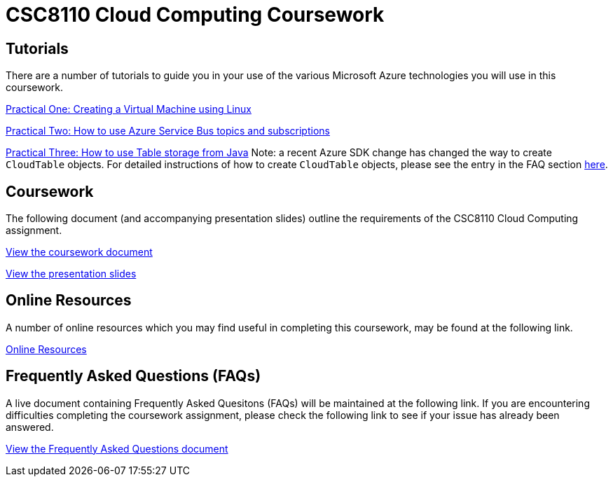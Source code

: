 = CSC8110 Cloud Computing Coursework

== Tutorials
There are a number of tutorials to guide you in your use of the various Microsoft Azure technologies you will use in this coursework.

link:https://azure.microsoft.com/en-gb/documentation/articles/virtual-machines-linux-tutorial-portal-rm/[Practical One: Creating a Virtual Machine using Linux]

link:https://azure.microsoft.com/en-gb/documentation/articles/service-bus-java-how-to-use-topics-subscriptions/[Practical Two: How to use Azure Service Bus topics and subscriptions]

link:https://azure.microsoft.com/en-gb/documentation/articles/storage-java-how-to-use-table-storage/[Practical Three: How to use Table storage from Java]
Note: a recent Azure SDK change has changed the way to create `CloudTable` objects. For detailed instructions of how to create `CloudTable` objects, please see the entry in the FAQ section link:https://github.com/NewcastleComputingScience/csc8110/blob/master/frequentlyaskedquestions.asciidoc#anchor-java-cloudtable[here].

== Coursework
The following document (and accompanying presentation slides) outline the requirements of the CSC8110 Cloud Computing assignment.

link:./coursework.asciidoc[View the coursework document]

link:./CSC8110CloudComputing_201516_CourseworkIntro.pdf[View the presentation slides]

== Online Resources

A number of online resources which you may find useful in completing this coursework, may be found at the following link.

link:./onlineresources.asciidoc[Online Resources]


== Frequently Asked Questions (FAQs)
A live document containing Frequently Asked Quesitons (FAQs) will be maintained at the following link. If you are encountering difficulties completing the coursework assignment, please check the following link to see if your issue has already been answered.

link:./frequentlyaskedquestions.asciidoc[View the Frequently Asked Questions document]

//== Course Demonstrating Team
//
//|=======
//| Matt Forshaw | Peter Michalák | Saleh Mohamed | Firstname Lastname | Firstname Lastname
//|image:images/demonstrators/MattForshaw.jpg["Matt Forshaw",align="center"] |image:images/demonstrators/PeterMichalak.jpg["Peter Michalak",align="center"] |image:images/demonstrators/SalehMohamed.jpg["Saleh Mohamed",align="center"] |image:images/demonstrators/3.jpg["Part 1 architechture diagram",align="center"] |image:images/demonstrators/4.jpg["Part 1 architechture diagram",align="center"]
//| *Matt Forshaw* is a Teaching Fellow for the EPSRC Centre for Doctoral Training in Cloud Computing for Big Data at Newcastle University. Matthew is responsible for the development and delivery of teaching and assessment materials for a number of modules taught as part of the CDT. He previously received his PhD Computing Science, M.Sc. Internet Technologies and Enterprise Computing and B.Sc. (Hons) Computing Science (Networked Systems and Internet Technologies), also from Newcastle University. His research interests are focused on the development of operating policies for large-scale computing environments to promote energy efficient operation while providing assurances over required levels of performance and reliability. | *Peter Michalák* graduated with a bachelor degree in Computer Engineering from University of Zilina, Slovakia and a double degree in Software Engineering from University of Jyväskylä, Finland. After his studies he worked as a Software developer in Tieto Finland Oy, an IT company, in R&D department developing Telco grade cloud solutions. Currently, Peter is a PhD student in CDT Cloud Computing for Big Data, Digital Institute at Newcastle University, with focus on distributed stream management systems for healthcare data. | *Saleh Mohamed* received his BSc (Hons) in Computing Science (Security and Resilience) from Newcastle University in 2013. In 2014 he received his MSc in Cloud Computing from the same University. Saleh is currently a PhD student at EPSRC Centre for Doctoral Training in Cloud Computing for Big Data at Newcastle University under the supervision of Dr. Nigel Thomas, Dr. Matthew Forshaw and Dr. Sarah Heaps. His current research is mainly in the area of Big Data, looking specifically at automatic generation of run-time infrastructure for Internet of Things (IoT) from high-level, declarative description of a computation. | Description | Description |
//|=======
